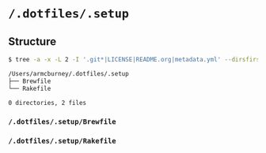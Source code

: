 * =/.dotfiles/.setup=
** Structure
#+BEGIN_SRC bash
$ tree -a -x -L 2 -I '.git*|LICENSE|README.org|metadata.yml' --dirsfirst /Users/armcburney/.dotfiles/.setup

/Users/armcburney/.dotfiles/.setup
├── Brewfile
└── Rakefile

0 directories, 2 files

#+END_SRC
*** =/.dotfiles/.setup/Brewfile=
*** =/.dotfiles/.setup/Rakefile=